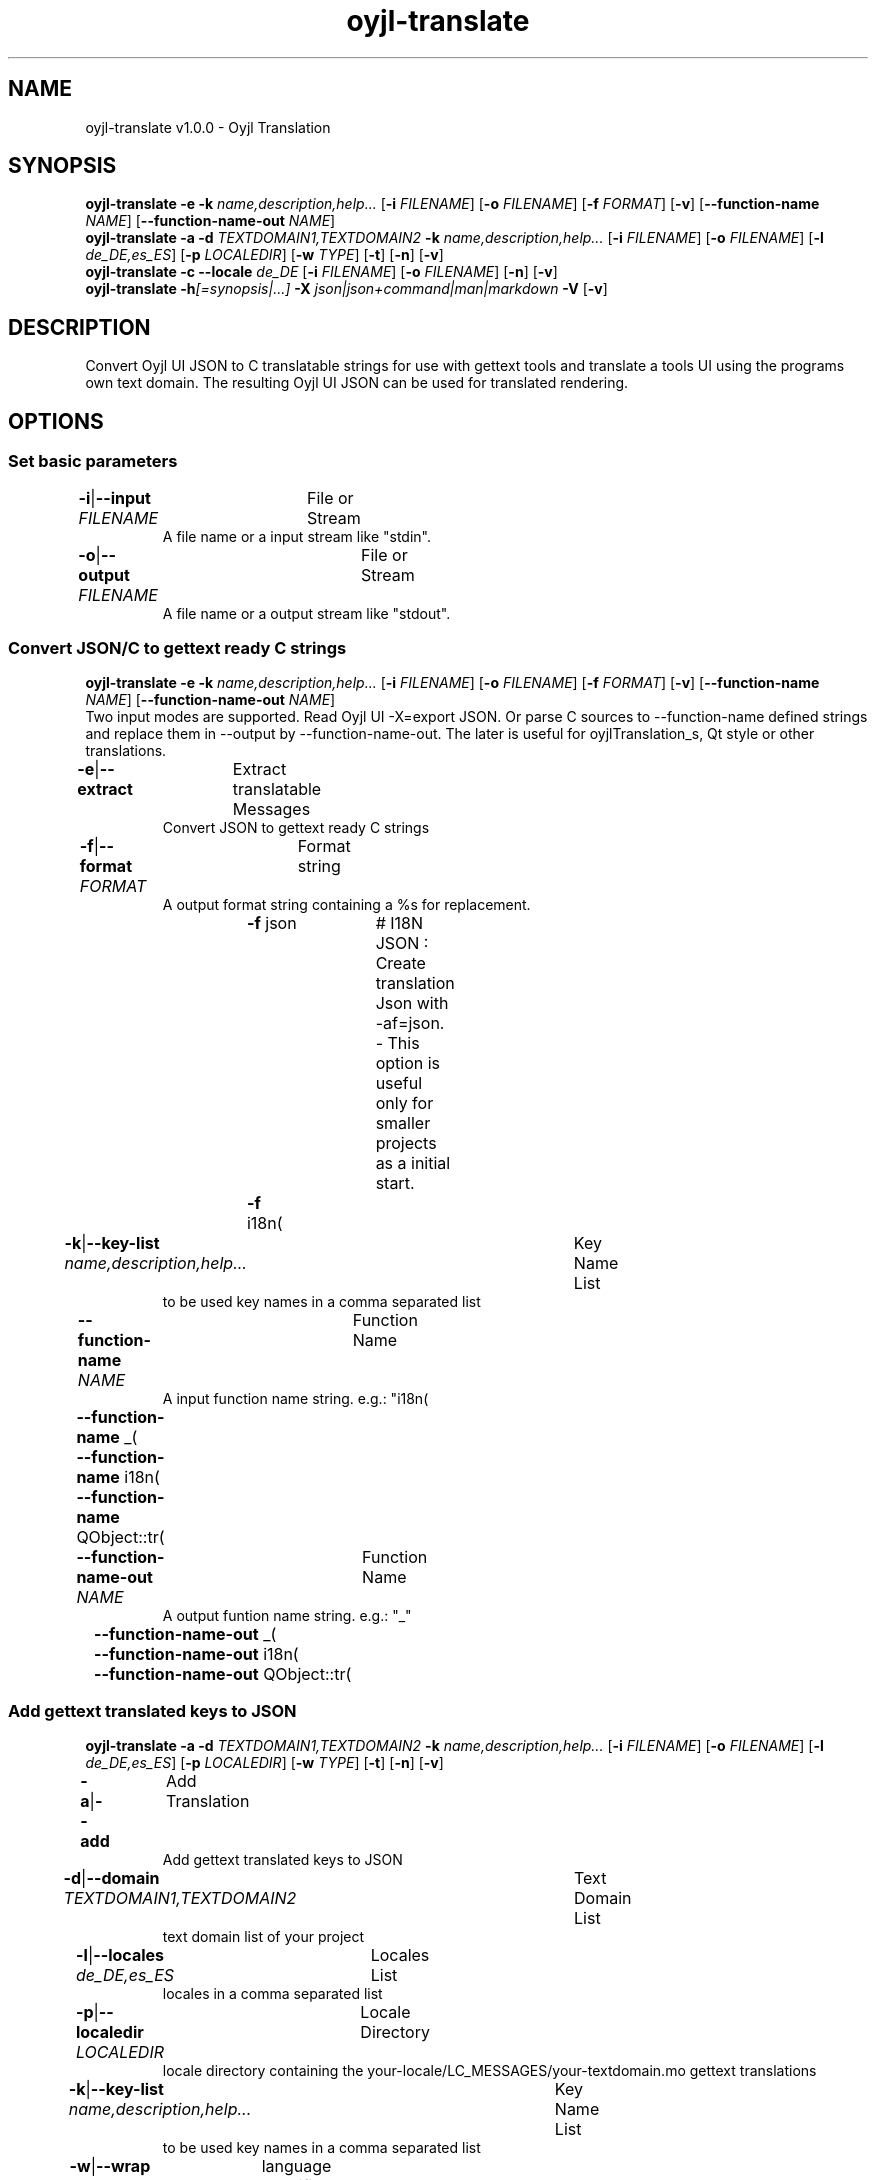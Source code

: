 .TH "oyjl-translate" 1 "January 2, 2020" "User Commands"
.SH NAME
oyjl-translate v1.0.0 \- Oyjl Translation
.SH SYNOPSIS
\fBoyjl-translate\fR \fB\-e\fR \fB\-k\fR \fIname,description,help...\fR [\fB\-i\fR \fIFILENAME\fR] [\fB\-o\fR \fIFILENAME\fR] [\fB\-f\fR \fIFORMAT\fR] [\fB\-v\fR] [\fB\-\-function-name\fR \fINAME\fR] [\fB\-\-function-name-out\fR \fINAME\fR]
.br
\fBoyjl-translate\fR \fB\-a\fR \fB\-d\fR \fITEXTDOMAIN1,TEXTDOMAIN2\fR \fB\-k\fR \fIname,description,help...\fR [\fB\-i\fR \fIFILENAME\fR] [\fB\-o\fR \fIFILENAME\fR] [\fB\-l\fR \fIde_DE,es_ES\fR] [\fB\-p\fR \fILOCALEDIR\fR] [\fB\-w\fR \fITYPE\fR] [\fB\-t\fR] [\fB\-n\fR] [\fB\-v\fR]
.br
\fBoyjl-translate\fR \fB\-c\fR \fB\-\-locale\fR \fIde_DE\fR [\fB\-i\fR \fIFILENAME\fR] [\fB\-o\fR \fIFILENAME\fR] [\fB\-n\fR] [\fB\-v\fR]
.br
\fBoyjl-translate\fR \fB\-h\fR\fI[=synopsis|...]\fR \fB\-X\fR \fIjson|json+command|man|markdown\fR \fB\-V\fR [\fB\-v\fR]
.SH DESCRIPTION
Convert Oyjl UI JSON to C translatable strings for use with gettext tools and translate a tools UI using the programs own text domain. The resulting Oyjl UI JSON can be used for translated rendering.
.SH OPTIONS
.SS
Set basic parameters
.br
\fB\-i\fR|\fB\-\-input\fR \fIFILENAME\fR	File or Stream
.RS
A file name or a input stream like "stdin".
.RE
\fB\-o\fR|\fB\-\-output\fR \fIFILENAME\fR	File or Stream
.RS
A file name or a output stream like "stdout".
.RE
.SS
Convert JSON/C to gettext ready C strings
\fBoyjl-translate\fR \fB\-e\fR \fB\-k\fR \fIname,description,help...\fR [\fB\-i\fR \fIFILENAME\fR] [\fB\-o\fR \fIFILENAME\fR] [\fB\-f\fR \fIFORMAT\fR] [\fB\-v\fR] [\fB\-\-function-name\fR \fINAME\fR] [\fB\-\-function-name-out\fR \fINAME\fR]
.br
Two input modes are supported. Read Oyjl UI -X=export JSON. Or parse C sources to --function-name defined strings and replace them in --output by --function-name-out. The later is useful for oyjlTranslation_s, Qt style or other translations.
.br
.sp
.br
\fB\-e\fR|\fB\-\-extract\fR	Extract translatable Messages
.RS
Convert JSON to gettext ready C strings
.RE
\fB\-f\fR|\fB\-\-format\fR \fIFORMAT\fR	Format string
.RS
A output format string containing a %s for replacement.
.RE
	\fB\-f\fR json		# I18N JSON : Create translation Json with -af=json. - This option is useful only for smaller projects as a initial start.
.br
	\fB\-f\fR i18n(\"%s\");
.br
\fB\-k\fR|\fB\-\-key-list\fR \fIname,description,help...\fR	Key Name List
.RS
to be used key names in a comma separated list
.RE
\fB\-\-function-name\fR \fINAME\fR	Function Name
.RS
A input function name string. e.g.: "i18n(\""
.RE
	\fB\-\-function-name\fR _(\"
.br
	\fB\-\-function-name\fR i18n(\"
.br
	\fB\-\-function-name\fR QObject::tr(\"
.br
\fB\-\-function-name-out\fR \fINAME\fR	Function Name
.RS
A output funtion name string. e.g.: "_"
.RE
	\fB\-\-function-name-out\fR _(\"
.br
	\fB\-\-function-name-out\fR i18n(\"
.br
	\fB\-\-function-name-out\fR QObject::tr(\"
.br
.SS
Add gettext translated keys to JSON
\fBoyjl-translate\fR \fB\-a\fR \fB\-d\fR \fITEXTDOMAIN1,TEXTDOMAIN2\fR \fB\-k\fR \fIname,description,help...\fR [\fB\-i\fR \fIFILENAME\fR] [\fB\-o\fR \fIFILENAME\fR] [\fB\-l\fR \fIde_DE,es_ES\fR] [\fB\-p\fR \fILOCALEDIR\fR] [\fB\-w\fR \fITYPE\fR] [\fB\-t\fR] [\fB\-n\fR] [\fB\-v\fR]
.br
\fB\-a\fR|\fB\-\-add\fR	Add Translation
.RS
Add gettext translated keys to JSON
.RE
\fB\-d\fR|\fB\-\-domain\fR \fITEXTDOMAIN1,TEXTDOMAIN2\fR	Text Domain List
.RS
text domain list of your project
.RE
\fB\-l\fR|\fB\-\-locales\fR \fIde_DE,es_ES\fR	Locales List
.RS
locales in a comma separated list
.RE
\fB\-p\fR|\fB\-\-localedir\fR \fILOCALEDIR\fR	Locale Directory
.RS
locale directory containing the your-locale/LC_MESSAGES/your-textdomain.mo gettext translations
.RE
\fB\-k\fR|\fB\-\-key-list\fR \fIname,description,help...\fR	Key Name List
.RS
to be used key names in a comma separated list
.RE
\fB\-w\fR|\fB\-\-wrap\fR \fITYPE\fR	language specific wrap
.br
	\fB\-w\fR C		# C static char
.br
\fB\-t\fR|\fB\-\-translations-only\fR	Only Translations
.RS
output only translations
.RE
\fB\-n\fR|\fB\-\-list-empty\fR	List not translated
.RS
list empty translations too
.RE
.SS
Copy keys to JSON
\fBoyjl-translate\fR \fB\-c\fR \fB\-\-locale\fR \fIde_DE\fR [\fB\-i\fR \fIFILENAME\fR] [\fB\-o\fR \fIFILENAME\fR] [\fB\-n\fR] [\fB\-v\fR]
.br
Import translations from other formats without gettext. Supported --input=Qt-xml-format.tr
.br
.sp
.br
\fB\-c\fR|\fB\-\-copy\fR	Copy Translations
.RS
Copy translated keys to JSON. Skip gettext.
.RE
\fB\-\-locale\fR \fIde_DE\fR	Single Locale
.br
\fB\-n\fR|\fB\-\-list-empty\fR	List not translated
.RS
list empty translations too
.RE
.SS
General options
\fBoyjl-translate\fR \fB\-h\fR\fI[=synopsis|...]\fR \fB\-X\fR \fIjson|json+command|man|markdown\fR \fB\-V\fR [\fB\-v\fR]
.br
\fB\-h\fR|\fB\-\-help\fR\fI[=synopsis|...]\fR	Print help text
.RS
Show usage information and hints for the tool.
.RE
	\fB\-h\fR -		# Full Help : Print help for all groups
.br
	\fB\-h\fR synopsis		# Synopsis : List groups - Show all groups including syntax
.br
\fB\-X\fR|\fB\-\-export\fR \fIjson|json+command|man|markdown\fR	Export formated text
.RS
Get UI converted into text formats
.RE
	\fB\-X\fR man		# Man : Unix Man page - Get a unix man page
.br
	\fB\-X\fR markdown		# Markdown : Formated text - Get formated text
.br
	\fB\-X\fR json		# Json : GUI - Get a Oyjl Json UI declaration
.br
	\fB\-X\fR json+command		# Json + Command : GUI + Command - Get Oyjl Json UI declaration incuding command
.br
	\fB\-X\fR export		# Export : All available data - Get UI data for developers. The format can be converted by the oyjl-args tool.
.br
\fB\-V\fR|\fB\-\-version\fR	Version
.br
\fB\-v\fR|\fB\-\-verbose\fR	increase verbosity
.br
.SH EXAMPLES
.TP
Convert JSON to gettext ready C strings
.br
oyjl-translate -e [-v] -i oyjl-ui.json -o result.json -f '_("%s"); ' -k name,description,help
.TP
Convert C source to I18N JSON
.br
oyjl-translate -e -f=json -i project.c -o result.json
.TP
Add gettext translated keys to JSON
.br
oyjl-translate -a -i oyjl-ui.json -o result.json -k name,description,help -d TEXTDOMAIN -p LOCALEDIR -l de_DE,es_ES
.TP
Copy translated keys to JSON. Skip gettext.
.br
oyjl-translate -c -i lang.tr -o result.json --locale de_DE
.TP
View MAN page
.br
oyjl-translate -X man | groff -T utf8 -man -
.SH ENVIRONMENT VARIABLES
.TP
OUTPUT_CHARSET
.br
Set the GNU gettext output encoding.
.br
Alternatively use the -l=de_DE.UTF-8 option.
.br
Typical value is UTF-8.
.SH SEE ALSO
.TP
oyjl(1) oyjl-args(1) oyjl-args-qml(1)
.br
https://codedocs.xyz/oyranos-cms/oyranos/group__oyjl.html
.SH AUTHOR
Kai-Uwe Behrmann http://www.oyranos.org
.SH COPYRIGHT
Copyright © 2017-2022 Kai-Uwe Behrmann
.br
License: newBSD http://www.oyranos.org
.SH BUGS
https://www.gitlab.com/oyranos/oyranos/issues 

